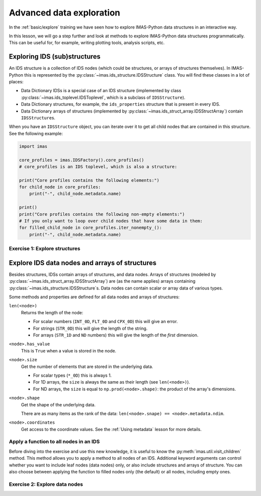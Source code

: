 Advanced data exploration
=========================

In the :ref:`basic/explore` training we have seen how to explore IMAS-Python data structures
in an interactive way.

In this lesson, we will go a step further and look at methods to explore IMAS-Python data
structures programmatically. This can be useful for, for example, writing plotting
tools, analysis scripts, etc.


Exploring IDS (sub)structures
-----------------------------

An IDS structure is a collection of IDS nodes (which could be structures, or arrays of
structures themselves). In IMAS-Python this is represented by the
:py:class:`~imas.ids_structure.IDSStructure` class. You will find these classes in a
lot of places:

- Data Dictionary IDSs is a special case of an IDS structure (implemented by class
  :py:class:`~imas.ids_toplevel.IDSToplevel`, which is a subclass of
  ``IDSStructure``).
- Data Dictionary structures, for example, the ``ids_properties`` structure that is
  present in every IDS.
- Data Dictionary arrays of structures (implemented by
  :py:class:`~imas.ids_struct_array.IDSStructArray`) contain ``IDSStructure``\ s.

When you have an ``IDSStructure`` object, you can iterate over it to get all child nodes
that are contained in this structure. See the following example:

.. code-block:: python

    import imas

    core_profiles = imas.IDSFactory().core_profiles()
    # core_profiles is an IDS toplevel, which is also a structure:
    
    print("Core profiles contains the following elements:")
    for child_node in core_profiles:
        print("-", child_node.metadata.name)

    print()
    print("Core profiles contains the following non-empty elements:")
    # If you only want to loop over child nodes that have some data in them:
    for filled_child_node in core_profiles.iter_nonempty_():
        print("-", child_node.metadata.name)


Exercise 1: Explore structures
''''''''''''''''''''''''''''''

.. md-tab-set::

    .. md-tab-item:: Exercise

        1.  Load the training data for the ``equilibrium`` IDS. You can refresh how to
            do this in the following section of the basic training material: :ref:`Open
            an IMAS database entry`.
        2.  Loop over all non-empty child nodes of this IDS and print their name.
        3.  Print all child nodes of the ``ids_properties`` structure and their value.
        
    .. md-tab-item:: Solution

        .. literalinclude:: imas_snippets/explore_structures.py


Explore IDS data nodes and arrays of structures
-----------------------------------------------

Besides structures, IDSs contain arrays of structures, and data nodes. Arrays of
structures (modeled by :py:class:`~imas.ids_struct_array.IDSStructArray`) are (as the
name applies) arrays containing :py:class:`~imas.ids_structure.IDSStructure`\ s. Data
nodes can contain scalar or array data of various types.

Some methods and properties are defined for all data nodes and arrays of structures:

``len(<node>)``
    Returns the length of the node:
    
    - For scalar numbers (``INT_0D``, ``FLT_0D`` and ``CPX_0D``) this will give an
      error.
    - For strings (``STR_0D``) this will give the length of the string.
    - For arrays (``STR_1D`` and ``ND`` numbers) this will give the length of the
      `first` dimension.

``<node>.has_value``
    This is ``True`` when a value is stored in the node.

``<node>.size``
    Get the number of elements that are stored in the underlying data.

    - For scalar types (``*_0D``) this is always 1.
    - For 1D arrays, the ``size`` is always the same as their length (see
      ``len(<node>)``).
    - For ND arrays, the ``size`` is equal to ``np.prod(<node>.shape)``: the product of
      the array's dimensions.

``<node>.shape``
    Get the shape of the underlying data.

    There are as many items as the rank of the data: ``len(<node>.snape) ==
    <node>.metadata.ndim``.

``<node>.coordinates``
    Get access to the coordinate values. See the :ref:`Using metadata` lesson for more
    details.

.. seealso::
    You can find more details on IDS data node related classes and methods in the IMAS-Python Architecture documentation:
    :ref:`imas_architecture/IDS_nodes`

Apply a function to all nodes in an IDS
'''''''''''''''''''''''''''''''''''''''

Before diving into the exercise and use this new knowledge, it is useful to know the
:py:meth:`imas.util.visit_children` method. This method allows you to apply a method
to all nodes of an IDS. Additional keyword arguments can control whether you want to
include leaf nodes (data nodes) only, or also include structures and arrays of
structure. You can also choose between applying the function to filled nodes only (the
default) or all nodes, including empty ones.


.. seealso::
    You can find more details in the API documentation:
    :py:meth:`imas.util.visit_children`


Exercise 2: Explore data nodes
''''''''''''''''''''''''''''''

.. md-tab-set::

    .. md-tab-item:: Exercise

        1.  Load the training data for the ``equilibrium`` IDS.
        2.  Create a function that prints the path, shape and size of an IDS node.
        3.  Use :py:meth:`~imas.util.visit_children` to apply the function to all
            non-empty nodes in the equilbrium IDS.
        4.  Update your function such that it skips scalar (0D) IDS nodes. Apply the
            updated function to the equilibrium IDS.

        .. hint::
            :collapsible:
            
            Review IMAS-Python Architecture documentation for data node methods:
            :ref:`imas_architecture/IDS_nodes`

    .. md-tab-item:: Solution

        .. literalinclude:: imas_snippets/explore_data.py
